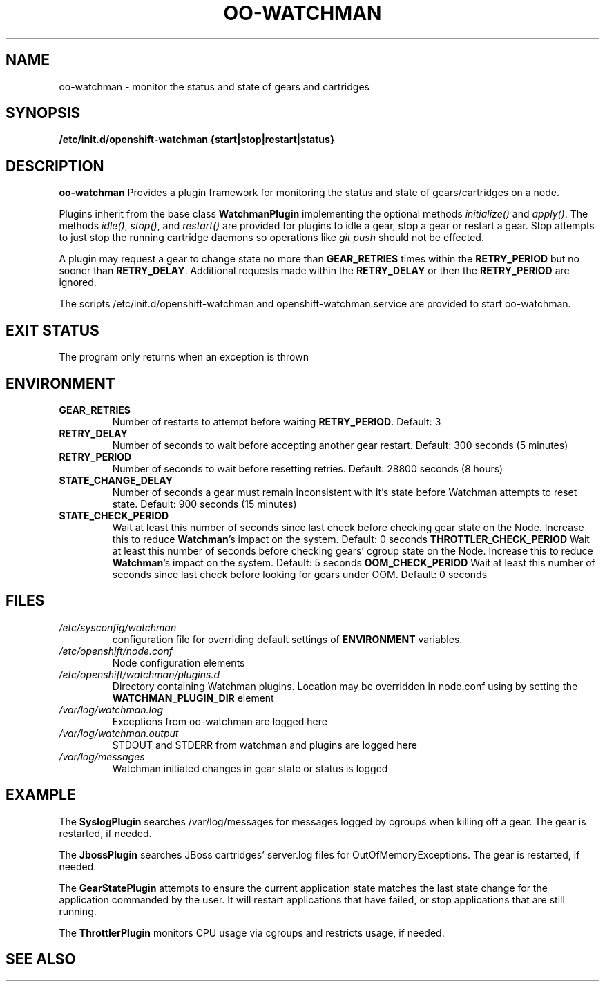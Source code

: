 .\" Process this file with
.\" groff -man -Tascii oo-watchman.8
.\"
.de FN
\fI\|\\$1\|\fP
..
.TH "OO-WATCHMAN" "8" "2014-01-10" "OpenShift" "OpenShift Management Commands"
.SH NAME
oo-watchman \- monitor the status and state of gears and cartridges
.SH SYNOPSIS
.B "/etc/init.d/openshift-watchman {start|stop|restart|status}"
.SH DESCRIPTION
.B "oo-watchman"
Provides a plugin framework for monitoring the status and state of gears/cartridges on a node.
.P
Plugins inherit from the base class \fBWatchmanPlugin\fR implementing the optional methods
\fIinitialize()\fR and \fIapply()\fR.
The methods \fIidle()\fR, \fIstop()\fR, and \fIrestart()\fR are provided for
plugins to idle a gear, stop a gear or restart a gear. Stop attempts to just stop the running cartridge
daemons so operations like \fIgit push\fR should not be effected.
.P
A plugin may request a gear to change state no more than \fBGEAR_RETRIES\fR times within the \fBRETRY_PERIOD\fR
but no sooner than \fBRETRY_DELAY\fR. Additional requests made within the \fBRETRY_DELAY\fR or then the
\fBRETRY_PERIOD\fR are ignored.
.P
The scripts /etc/init.d/openshift-watchman and openshift-watchman.service are provided to start oo-watchman.
.SH EXIT STATUS
The program only returns when an exception is thrown
.SH ENVIRONMENT
.TP
.B  GEAR_RETRIES
Number of restarts to attempt before waiting \fBRETRY_PERIOD\fR. Default: 3
.TP
.B  RETRY_DELAY
Number of seconds to wait before accepting another gear restart. Default: 300 seconds (5 minutes)
.TP
.B  RETRY_PERIOD
Number of seconds to wait before resetting retries. Default: 28800 seconds (8 hours)
.TP
.B  STATE_CHANGE_DELAY
Number of seconds a gear must remain inconsistent with it's state before
Watchman attempts to reset state. Default: 900 seconds (15 minutes)
.TP
.B  STATE_CHECK_PERIOD
Wait at least this number of seconds since last check before checking gear state on the Node.
Increase this to reduce \fBWatchman\fR's impact on the system.
Default: 0 seconds
.B  THROTTLER_CHECK_PERIOD
Wait at least this number of seconds before checking gears' cgroup state on the Node.
Increase this to reduce \fBWatchman\fR's impact on the system.
Default: 5 seconds
.B  OOM_CHECK_PERIOD
Wait at least this number of seconds since last check before looking for gears under OOM.
Default: 0 seconds
.SH FILES
.TP
.FN /etc/sysconfig/watchman
configuration file for overriding default settings of \fBENVIRONMENT\fR variables.
.TP
.FN /etc/openshift/node.conf
Node configuration elements
.TP
.FN /etc/openshift/watchman/plugins.d
Directory containing Watchman plugins. Location may be overridden in node.conf using by setting the
.B
WATCHMAN_PLUGIN_DIR
element
.TP
.FN /var/log/watchman.log
Exceptions from oo-watchman are logged here
.TP
.FN /var/log/watchman.output
STDOUT and STDERR from watchman and plugins are logged here
.TP
.FN /var/log/messages
Watchman initiated changes in gear state or status is logged
.SH EXAMPLE
.P
The \fBSyslogPlugin\fR searches /var/log/messages for messages logged by cgroups when killing off a gear.
The gear is restarted, if needed.
.P
The \fBJbossPlugin\fR searches JBoss cartridges' server.log files for OutOfMemoryExceptions.
The gear is restarted, if needed.
.P
The \fBGearStatePlugin\fR attempts to ensure the current application state matches
the last state change for the application commanded by the user. It will restart applications
that have failed, or stop applications that are still running.
.P
The \fBThrottlerPlugin\fR monitors CPU usage via cgroups and restricts usage, if needed.

.SH SEE ALSO
